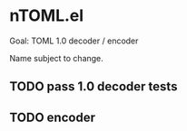 * nTOML.el

Goal: TOML 1.0 decoder / encoder

Name subject to change.

** TODO pass 1.0 decoder tests
** TODO encoder
